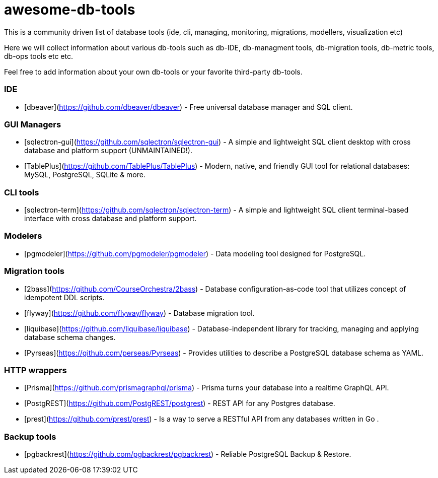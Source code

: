 # awesome-db-tools
This is a community driven list of database tools (ide, cli, managing, monitoring, migrations, modellers, visualization etc)

Here we will collect information about various db-tools such as db-IDE, db-managment tools, db-migration tools, db-metric tools, db-ops tools etc etc.

Feel free to add information about your own db-tools or your favorite third-party db-tools.

### IDE
- [dbeaver](https://github.com/dbeaver/dbeaver) - Free universal database manager and SQL client.

### GUI Managers
- [sqlectron-gui](https://github.com/sqlectron/sqlectron-gui) - A simple and lightweight SQL client desktop with cross database and platform support (UNMAINTAINED!).
- [TablePlus](https://github.com/TablePlus/TablePlus) - Modern, native, and friendly GUI tool for relational databases: MySQL, PostgreSQL, SQLite & more.

### CLI tools
- [sqlectron-term](https://github.com/sqlectron/sqlectron-term) - A simple and lightweight SQL client terminal-based interface with cross database and platform support.

### Modelers
- [pgmodeler](https://github.com/pgmodeler/pgmodeler) - Data modeling tool designed for PostgreSQL.

### Migration tools
- [2bass](https://github.com/CourseOrchestra/2bass) - Database configuration-as-code tool that utilizes concept of idempotent DDL scripts.
- [flyway](https://github.com/flyway/flyway) - Database migration tool.
- [liquibase](https://github.com/liquibase/liquibase) - Database-independent library for tracking, managing and applying database schema changes.
- [Pyrseas](https://github.com/perseas/Pyrseas) - Provides utilities to describe a PostgreSQL database schema as YAML.

### HTTP wrappers
- [Prisma](https://github.com/prismagraphql/prisma) -  Prisma turns your database into a realtime GraphQL API.
- [PostgREST](https://github.com/PostgREST/postgrest) - REST API for any Postgres database.
- [prest](https://github.com/prest/prest) - Is a way to serve a RESTful API from any databases written in Go .

### Backup tools
- [pgbackrest](https://github.com/pgbackrest/pgbackrest) - Reliable PostgreSQL Backup & Restore.
